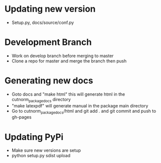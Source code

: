 * Updating new version
- Setup.py, docs/source/conf.py
* Development Branch
- Work on develop branch before merging to master
- Clone a repo for master and merge the branch then push
* Generating new docs
- Goto docs and "make html" this will generate html in the cutnorm_package_docs directory
- "make latexpdf" will generate manual in the package main directory
- Go to cutnorm_package_docs/html and git add . and git commit and push to gh-pages
* Updating PyPi
- Make sure new versions are setup
- python setup.py sdist upload
